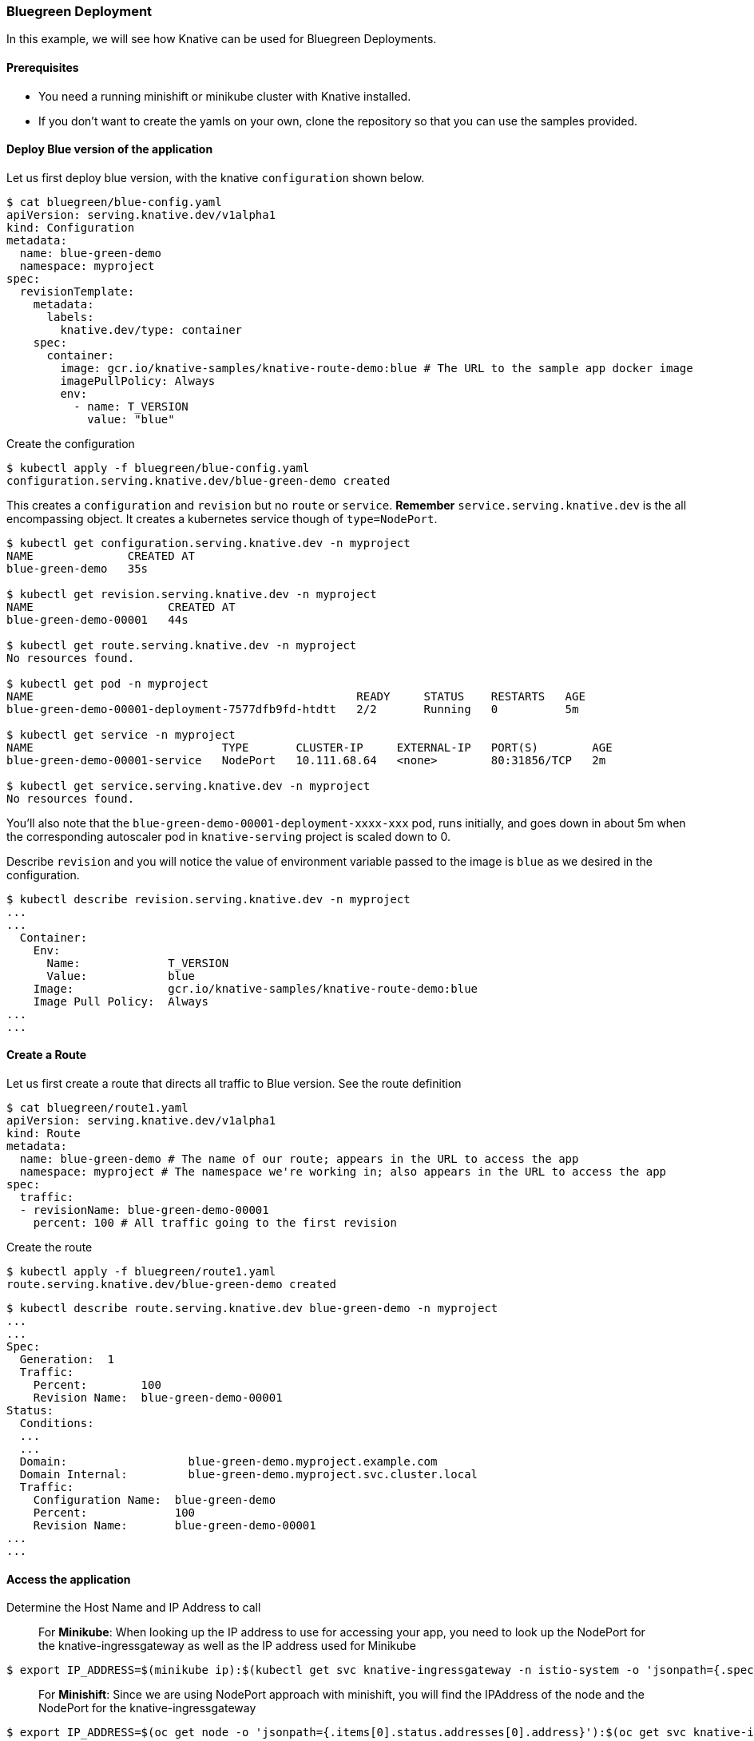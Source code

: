 Bluegreen Deployment
~~~~~~~~~~~~~~~~~~~~

In this example, we will see how Knative can be used for Bluegreen
Deployments.

Prerequisites
^^^^^^^^^^^^^

* You need a running minishift or minikube cluster with Knative
installed.
* If you don’t want to create the yamls on your own, clone the
repository so that you can use the samples provided.

Deploy Blue version of the application
^^^^^^^^^^^^^^^^^^^^^^^^^^^^^^^^^^^^^^

Let us first deploy blue version, with the knative `configuration` shown below.

....
$ cat bluegreen/blue-config.yaml
apiVersion: serving.knative.dev/v1alpha1
kind: Configuration
metadata:
  name: blue-green-demo
  namespace: myproject
spec:
  revisionTemplate:
    metadata:
      labels:
        knative.dev/type: container
    spec:
      container:
        image: gcr.io/knative-samples/knative-route-demo:blue # The URL to the sample app docker image
        imagePullPolicy: Always
        env:
          - name: T_VERSION
            value: "blue"
....

Create the configuration

....
$ kubectl apply -f bluegreen/blue-config.yaml
configuration.serving.knative.dev/blue-green-demo created
....

This creates a `configuration` and `revision` but no `route` or
`service`. *Remember* `service.serving.knative.dev` is the all
encompassing object. It creates a kubernetes service though of
`type=NodePort`.

....
$ kubectl get configuration.serving.knative.dev -n myproject
NAME              CREATED AT
blue-green-demo   35s

$ kubectl get revision.serving.knative.dev -n myproject
NAME                    CREATED AT
blue-green-demo-00001   44s

$ kubectl get route.serving.knative.dev -n myproject
No resources found.

$ kubectl get pod -n myproject
NAME                                                READY     STATUS    RESTARTS   AGE
blue-green-demo-00001-deployment-7577dfb9fd-htdtt   2/2       Running   0          5m

$ kubectl get service -n myproject
NAME                            TYPE       CLUSTER-IP     EXTERNAL-IP   PORT(S)        AGE
blue-green-demo-00001-service   NodePort   10.111.68.64   <none>        80:31856/TCP   2m

$ kubectl get service.serving.knative.dev -n myproject
No resources found.
....

You’ll also note that the `blue-green-demo-00001-deployment-xxxx-xxx`
pod, runs initially, and goes down in about 5m when the corresponding
autoscaler pod in `knative-serving` project is scaled down to 0.

Describe `revision` and you will notice the value of environment
variable passed to the image is `blue` as we desired in the
configuration.

....
$ kubectl describe revision.serving.knative.dev -n myproject
...
...
  Container:
    Env:
      Name:             T_VERSION
      Value:            blue
    Image:              gcr.io/knative-samples/knative-route-demo:blue
    Image Pull Policy:  Always
...
...
....

Create a Route
^^^^^^^^^^^^^^

Let us first create a route that directs all traffic to Blue version.
See the route definition

....
$ cat bluegreen/route1.yaml
apiVersion: serving.knative.dev/v1alpha1
kind: Route
metadata:
  name: blue-green-demo # The name of our route; appears in the URL to access the app
  namespace: myproject # The namespace we're working in; also appears in the URL to access the app
spec:
  traffic:
  - revisionName: blue-green-demo-00001
    percent: 100 # All traffic going to the first revision
....

Create the route

....
$ kubectl apply -f bluegreen/route1.yaml
route.serving.knative.dev/blue-green-demo created
....

....
$ kubectl describe route.serving.knative.dev blue-green-demo -n myproject
...
...
Spec:
  Generation:  1
  Traffic:
    Percent:        100
    Revision Name:  blue-green-demo-00001
Status:
  Conditions:
  ...
  ...
  Domain:                  blue-green-demo.myproject.example.com
  Domain Internal:         blue-green-demo.myproject.svc.cluster.local
  Traffic:
    Configuration Name:  blue-green-demo
    Percent:             100
    Revision Name:       blue-green-demo-00001
...
...
....

Access the application
^^^^^^^^^^^^^^^^^^^^^^

Determine the Host Name and IP Address to call

_________________________________________________________________________________________________________________________________________________________________________________________
For *Minikube*: When looking up the IP address to use for accessing your
app, you need to look up the NodePort for the knative-ingressgateway as
well as the IP address used for Minikube
_________________________________________________________________________________________________________________________________________________________________________________________

....
$ export IP_ADDRESS=$(minikube ip):$(kubectl get svc knative-ingressgateway -n istio-system -o 'jsonpath={.spec.ports[?(@.port==80)].nodePort}')
....

_____________________________________________________________________________________________________________________________________________________________
For *Minishift*: Since we are using NodePort approach with minishift,
you will find the IPAddress of the node and the NodePort for the
knative-ingressgateway
_____________________________________________________________________________________________________________________________________________________________

....
$ export IP_ADDRESS=$(oc get node -o 'jsonpath={.items[0].status.addresses[0].address}'):$(oc get svc knative-ingressgateway -n istio-system -o 'jsonpath={.spec.ports[?(@.port==80)].nodePort}')
....

....
$ export URL=$(kubectl get route.serving.knative.dev blue-green-demo -n myproject -o jsonpath={.status.domain})

$ echo $URL
blue-green-demo.myproject.example.com
....

Call the service. This will take a minute or so to bring the pod up.

....
$ curl -H "Host: ${URL}" http://${IP_ADDRESS}
<!DOCTYPE html>
<html lang="en">
<head>
    <title>Knative Routing Demo</title>
    <link rel="stylesheet" type="text/css" href="/css/app.css" />
</head>
<body>

            <div class="blue">App v1</div>

    </div>
</body>
</html>
....

To view the same output from Chrome browser by applying Header Extension
to view the output as below:

*Applying Host to Header*

image:./bluegreen1.jpeg[image]

*Output*

image:./bluegreen2.jpeg[image]

Deploy Green Version
^^^^^^^^^^^^^^^^^^^^

Next we will deploy green version of configuration.

....
$ cat bluegreen/green-config.yaml
apiVersion: serving.knative.dev/v1alpha1
kind: Configuration
metadata:
  name: blue-green-demo # Configuration name is unchanged, since we're updating an existing Configuration
  namespace: myproject
spec:
  revisionTemplate:
    metadata:
      labels:
        knative.dev/type: container
    spec:
      container:
        image: gcr.io/knative-samples/knative-route-demo:green # URL to the new version of the sample app docker image
        imagePullPolicy: Always
        env:
          - name: T_VERSION
            value: "green" # Updated value for the T_VERSION environment variable
....

....
$ kubectl apply -f bluegreen/green-config.yaml
configuration.serving.knative.dev/blue-green-demo configured
....

This creates a new `revision` for the blue-green-demo configuration

....
$ kubectl get revision.serving.knative.dev -n myproject
NAME                    CREATED AT
blue-green-demo-00001   2h
blue-green-demo-00002   30s
....

Check the revision description, you’ll see that the value of environment
variable is set to green as expected.

....
$ kubectl describe revision.serving.knative.dev blue-green-demo-00002 -n myproject
...
...
Spec:
  Concurrency Model:  Multi
  Container:
    Env:
      Name:             T_VERSION
      Value:            green
    Image:              gcr.io/knative-samples/knative-route-demo:green
    Image Pull Policy:  Always
 ...
 ...
....

You’ll also observe a pod for this revision running. This pod will
terminate in a couple of minutes as there is no workload

....
$ kubectl get po -n myproject
NAME                                               READY     STATUS    RESTARTS   AGE
blue-green-demo-00002-deployment-75686d88f-klpjq   2/2       Running   0          2m
....

However, if you access the application at this point, it will still
invoke the blue version pod and will show blue output. This is because
the route is still pointing to the blue version.

....
$ curl -H "Host: ${URL}" http://${IP_ADDRESS}
<!DOCTYPE html>
<html lang="en">
<head>
    <title>Knative Routing Demo</title>
    <link rel="stylesheet" type="text/css" href="/css/app.css" />
</head>
<body>

            <div class="blue">App v1</div>

    </div>
</body>
</html>
....

Update the Route
^^^^^^^^^^^^^^^^

Let us apply the route as in the file below:

....
$ cat bluegreen/route2.yaml
apiVersion: serving.knative.dev/v1alpha1
kind: Route
metadata:
  name: blue-green-demo # The name of our route; appears in the URL to access the app
  namespace: myproject # The namespace we're working in; also appears in the URL to access the app
spec:
  traffic:
  - revisionName: blue-green-demo-00001
    percent: 100 # All traffic still going to the first revision
  - revisionName: blue-green-demo-00002
    percent: 0 # 0% of traffic routed to the second revision
    name: v2 # A named route
....

*Note* that the above route has an entry for
`revisionName: blue-green-demo-00002`. However, *0%* traffic is flowing
there. Also note the name parameter that has a value *v2*.

Let us apply this route to update the existing route, as the name of the
route is still `blue-green-demo`.

....
$ kubectl apply -f bluegreen/route2.yaml
route.serving.knative.dev/blue-green-demo configured
....

Describe the route now to observe the following:

* Spec refers to both revisions, but still passing 100% traffic to the
first revision
* Status section also shows the same. But since there is an additional
route with name `v2`, we will be able to access the green revision using
`v2.blue-green-demo.myproject.example.com`

....
$ kubectl describe route.serving.knative.dev -n myproject
...
...
Spec:
  Generation:  2
  Traffic:
    Percent:        100
    Revision Name:  blue-green-demo-00001
    Name:           v2
    Percent:        0
    Revision Name:  blue-green-demo-00002
Status:
....
....
  Domain:                  blue-green-demo.myproject.example.com
  Domain Internal:         blue-green-demo.myproject.svc.cluster.local
  Traffic:
    Configuration Name:  blue-green-demo
    Percent:             100
    Revision Name:       blue-green-demo-00001
    Configuration Name:  blue-green-demo
    Name:                v2
    Percent:             0
    Revision Name:       blue-green-demo-00002
....

Let us access the `green` revision from browser by setting the Request
Header parameter `Host: v2.blue-green-demo.myproject.example.com`. This
is the private url available to test the latest version of the
application internally.

image:./bluegreen4.jpeg[image]

However, if you access the public hostname
`blue-green-demo.myproject.example.com` you should continue to see
`blue` revision. Let us run it a few times. *Note* It will take a minute
or so for the pod to come up. If you don’t get any output try again.

....
$ for i in {1..20}; do curl -H "Host: blue-green-demo.myproject.example.com" http://$IP_ADDRESS --silent|grep App; done
            <div class="blue">App v1</div>
            <div class="blue">App v1</div>
            <div class="blue">App v1</div>
            <div class="blue">App v1</div>
            <div class="blue">App v1</div>
            <div class="blue">App v1</div>
            <div class="blue">App v1</div>
            <div class="blue">App v1</div>
            <div class="blue">App v1</div>
            <div class="blue">App v1</div>
            <div class="blue">App v1</div>
            <div class="blue">App v1</div>
            <div class="blue">App v1</div>
            <div class="blue">App v1</div>
            <div class="blue">App v1</div>
            <div class="blue">App v1</div>
            <div class="blue">App v1</div>
            <div class="blue">App v1</div>
            <div class="blue">App v1</div>
            <div class="blue">App v1</div>
....

Also note that there are two autoscalers in the `knative-serving`
project, one for each revision

....
$ kubectl get rs -n knative-serving
NAME                                          DESIRED   CURRENT   READY     AGE
activator-847cf57479                          1         1         1         8h
blue-green-demo-00001-autoscaler-7c8b8c744    0         0         0         3h
blue-green-demo-00002-autoscaler-76d9b74c88   1         1         1         37m
controller-5d7f46bfd6                         1         1         1         8h
webhook-7f8ddf4499                            1
....

Split traffic between revisions
^^^^^^^^^^^^^^^^^^^^^^^^^^^^^^^

Let us update the route this time to share the traffic between two
revisions by using the following route.

....
$ cat bluegreen/route3.yaml
apiVersion: serving.knative.dev/v1alpha1
kind: Route
metadata:
  name: blue-green-demo # The name of our route; appears in the URL to access the app
  namespace: myproject # The namespace we're working in; also appears in the URL to access the app
spec:
  traffic:
  - revisionName: blue-green-demo-00001
    percent: 50 # Updating the percentage from 100 to 50
  - revisionName: blue-green-demo-00002
    percent: 50 # Updating the percentage from 0 to 50
    name: v2
....

Apply this route

....
$ kubectl apply -f bluegreen/route3.yaml
route.serving.knative.dev/blue-green-demo configured
....

Confirm that the traffic is shared 50% between revisions
`blue-green-demo-00001` and `blue-green-demo-00002`

....
$ kubectl describe route.serving.knative.dev blue-green-demo -n myproject
...
...
Spec:
  Generation:  3
  Traffic:
    Percent:        50
    Revision Name:  blue-green-demo-00001
    Name:           v2
    Percent:        50
    Revision Name:  blue-green-demo-00002
Status:
...
...
  Domain:                  blue-green-demo.myproject.example.com
  Domain Internal:         blue-green-demo.myproject.svc.cluster.local
  Traffic:
    Configuration Name:  blue-green-demo
    Percent:             50
    Revision Name:       blue-green-demo-00001
    Configuration Name:  blue-green-demo
    Name:                v2
    Percent:             50
    Revision Name:       blue-green-demo-00002
....

_________________________________________________________________________________________________________________________________________________________________________________________________________________________________________________________________________________________________________________________________________________________________________________
Test the application again. You’ll notice that the traffic is all going
to `green` version, if you ran this quickly after the above change. But
this is because the `green` pod was already deployed and running when
applied the above change. If the `blue` pod was down by this time. It
takes a little while for the `blue` pod to come up. So first test may
look like this.
_________________________________________________________________________________________________________________________________________________________________________________________________________________________________________________________________________________________________________________________________________________________________________________

....
$ for i in {1..20}; do curl -H "Host: blue-green-demo.myproject.example.com" http://$IP_ADDRESS --silent|grep App; done
            <div class="green">App v2</div>
            <div class="green">App v2</div>
            <div class="green">App v2</div>
            <div class="green">App v2</div>
            <div class="green">App v2</div>
            <div class="green">App v2</div>
            <div class="green">App v2</div>
            <div class="green">App v2</div>
            <div class="green">App v2</div>
            <div class="green">App v2</div>
            <div class="green">App v2</div>
            <div class="green">App v2</div>
            <div class="green">App v2</div>
            <div class="green">App v2</div>
            <div class="green">App v2</div>
            <div class="green">App v2</div>
            <div class="green">App v2</div>
            <div class="green">App v2</div>
            <div class="green">App v2</div>
            <div class="green">App v2</div>
....

But test it again in a minute or two and you’ll see the following
approximate 50% split of traffic between `blue` and `green` revisions.

....
$ for i in {1..20}; do curl -H "Host: blue-green-demo.myproject.example.com" http://$IP_ADDRESS --silent|grep App; done
            <div class="green">App v2</div>
            <div class="blue">App v1</div>
            <div class="blue">App v1</div>
            <div class="blue">App v1</div>
            <div class="green">App v2</div>
            <div class="blue">App v1</div>
            <div class="blue">App v1</div>
            <div class="green">App v2</div>
            <div class="blue">App v1</div>
            <div class="blue">App v1</div>
            <div class="blue">App v1</div>
            <div class="green">App v2</div>
            <div class="green">App v2</div>
            <div class="blue">App v1</div>
            <div class="blue">App v1</div>
            <div class="green">App v2</div>
            <div class="blue">App v1</div>
            <div class="blue">App v1</div>
            <div class="blue">App v1</div>
            <div class="green">App v2</div>
....

Moving all traffic to new revision
^^^^^^^^^^^^^^^^^^^^^^^^^^^^^^^^^^

Although obvious, let us move all traffic to `green` revision by using
the following route. With this update we are naming to the first
revision as `v1` in case anyone wants to test it with the internal url
`v1.blue-green-demo.myproject.example.com`

....
$ cat bluegreen/route4.yaml
apiVersion: serving.knative.dev/v1alpha1
kind: Route
metadata:
  name: blue-green-demo # The name of our route; appears in the URL to access the app
  namespace: myproject # The namespace we're working in; also appears in the URL to access the app
spec:
  traffic:
  - revisionName: blue-green-demo-00001
    percent: 0
    name: v1 # Adding a new named route for v1
  - revisionName: blue-green-demo-00002
    percent: 100
    # Named route for v2 has been removed, since we don't need it anymore
....

....
$ kubectl apply -f bluegreen/route4.yaml
route.serving.knative.dev/blue-green-demo configured
....

And observe that all traffic goes to the `green` revision.

....
$ for i in {1..20}; do curl -H "Host: blue-green-demo.myproject.example.com" http://$IP_ADDRESS --silent|grep App; done
            <div class="green">App v2</div>
            <div class="green">App v2</div>
            <div class="green">App v2</div>
            <div class="green">App v2</div>
            <div class="green">App v2</div>
            <div class="green">App v2</div>
            <div class="green">App v2</div>
            <div class="green">App v2</div>
            <div class="green">App v2</div>
            <div class="green">App v2</div>
            <div class="green">App v2</div>
            <div class="green">App v2</div>
            <div class="green">App v2</div>
            <div class="green">App v2</div>
            <div class="green">App v2</div>
            <div class="green">App v2</div>
            <div class="green">App v2</div>
            <div class="green">App v2</div>
            <div class="green">App v2</div>
            <div class="green">App v2</div>
....

Clean up
^^^^^^^^

Using following steps you can clean up your `myproject` namespace and
get ready for the next exercise.

....
$ kubectl delete -f bluegreen/blue-config.yaml
configuration.serving.knative.dev "blue-green-demo" deleted
....

....
$ kubectl delete -f bluegreen/route4.yaml
route.serving.knative.dev "blue-green-demo" deleted
....

_____________________________________________________________________________________________________________
For Minishift: As of now, it is easy to delete `myproject` and create it
again to get ready for the next lab.
_____________________________________________________________________________________________________________

....
$ kubectl delete project myproject
project.project.openshift.io "myproject" deleted

$ oc new-project myproject
Already on project "myproject" on server "https://192.168.64.51:8443".

You can add applications to this project with the 'new-app' command. For example, try:

    oc new-app centos/ruby-22-centos7~https://github.com/openshift/ruby-ex.git

to build a new example application in Ruby.

$ oc label namespace myproject istio-injection=enabled
namespace "myproject" labeled
....
